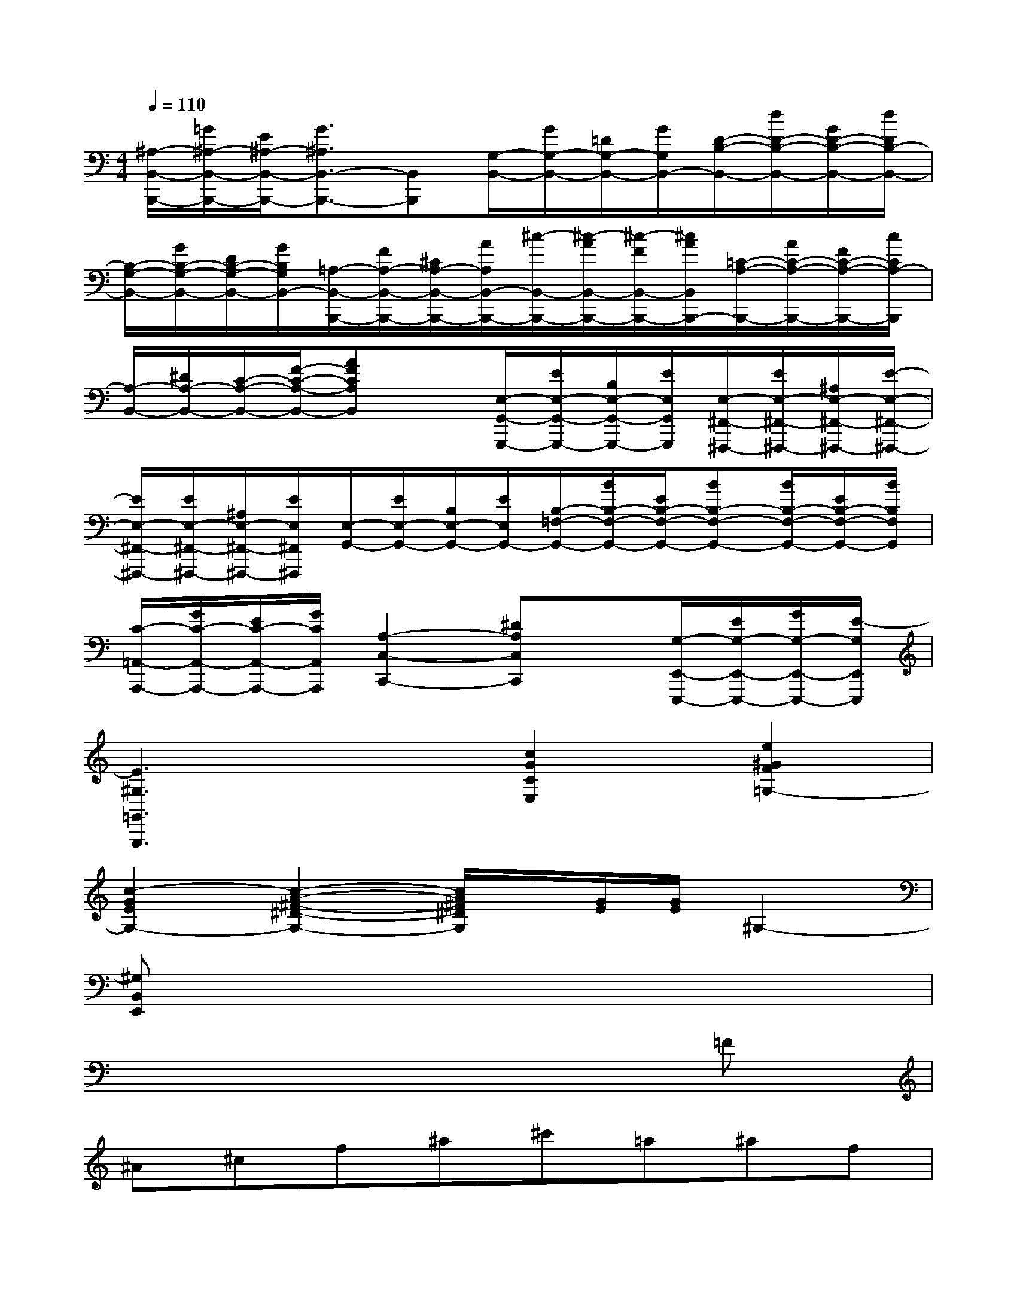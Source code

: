 X:1
T:
M:4/4
L:1/8
Q:1/4=110
K:C%0sharps
V:1
[^A,/2-B,,/2-B,,,/2-][=G/2^A,/2-B,,/2-B,,,/2-][E/2^A,/2-B,,/2-B,,,/2-][G3/2^A,3/2B,,3/2-B,,,3/2-][B,,B,,,][G,/2-B,,/2-][G/2G,/2-B,,/2-][=D/2G,/2-B,,/2-][G/2G,/2B,,/2-][D/2-B,/2-B,,/2-][d/2D/2-B,/2-B,,/2-][G/2D/2-B,/2-B,,/2-][d/2D/2B,/2-B,,/2-]|
[B,/2-G,/2-B,,/2-][G/2B,/2-G,/2-B,,/2-][D/2B,/2-G,/2-B,,/2-][G/2B,/2G,/2B,,/2-][=A,/2-B,,/2-B,,,/2-][F/2A,/2-B,,/2-B,,,/2-][^C/2A,/2-B,,/2-B,,,/2-][A/2A,/2B,,/2-B,,,/2-][^c/2-B,,/2-B,,,/2-][^c/2-A/2B,,/2-B,,,/2-][^c/2-F/2B,,/2-B,,,/2-][^c/2A/2B,,/2B,,,/2-][=C/2-A,/2-B,,,/2-][A/2C/2-A,/2-B,,,/2-][F/2C/2-A,/2-B,,,/2-][c/2C/2A,/2-B,,,/2]|
[A,/2-B,,/2-][^D/2A,/2-B,,/2-][C/2-A,/2-B,,/2-][F/2-C/2-A,/2-B,,/2-][AFCA,B,,]x[E,/2-G,,/2-G,,,/2-][E/2E,/2-G,,/2-G,,,/2-][B,/2E,/2-G,,/2-G,,,/2-][E/2E,/2G,,/2G,,,/2][E,/2-^F,,/2-^F,,,/2-][E/2E,/2-^F,,/2-^F,,,/2-][^A,/2E,/2-^F,,/2-^F,,,/2-][E/2-E,/2-^F,,/2-^F,,,/2-]|
[E/2E,/2-^F,,/2-^F,,,/2-][E/2E,/2-^F,,/2-^F,,,/2-][^A,/2E,/2-^F,,/2-^F,,,/2-][E/2E,/2^F,,/2^F,,,/2][E,/2-G,,/2-][E/2E,/2-G,,/2-][B,/2E,/2-G,,/2-][E/2E,/2G,,/2-][B,/2-=F,/2-G,,/2-][B/2B,/2-F,/2-G,,/2-][E/2B,/2-F,/2-G,,/2-][BB,-F,-G,,-][B/2B,/2-F,/2-G,,/2-][E/2B,/2-F,/2-G,,/2-][B/2B,/2F,/2G,,/2]|
[C/2-=A,,/2-A,,,/2-][G/2C/2-A,,/2-A,,,/2-][E/2C/2-A,,/2-A,,,/2-][G/2C/2A,,/2A,,,/2][A,2-C,2-C,,2-][^DA,C,C,,]x[G,/2-E,,/2-E,,,/2-][E/2G,/2-E,,/2-E,,,/2-][G/2G,/2-E,,/2-E,,,/2-][E/2-G,/2E,,/2E,,,/2]|
[E3^G,3=G,,3G,,,3]x[c2G2C2E,2][e2^G2F2=G,2-]|
[c2-G2E2G,2-][c2-A2-^F2-^D2-G,2-][c/2A/2^F/2^D/2G,/2]x/2[G/2E/2][G/2E/2]^G,2-|
[^G,B,,E,,]x6x|
x6x=F|
^A^cf^a^c'=a^af|
^f^d=Ax3[=F^C][F^C]|
^A,,^A,,[F^C][F^C]^A,,^A,,[^F=C][^FC]|
^A,,^A,,[=A^D][A^D]^A,,^A,,[c^F][c^F]|
^A,,^A,,[=A^D][A^D]^A,,^A,,[^A^C][^A^C]|
^A,,^A,,[=F^C][F^C]^A,,^A,,[^C^F,][^C^F,]|
^D,,^D,,[^F^C][^F^C]^D,^D,[^G^C][^G^C]